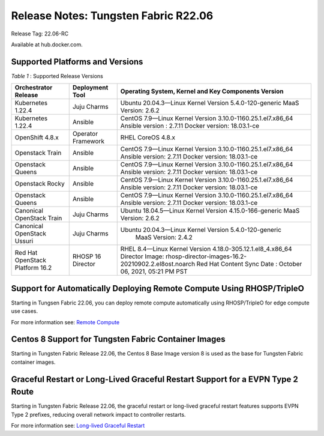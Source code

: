 
=====================================
Release Notes: Tungsten Fabric R22.06
=====================================


Release Tag: 22.06-RC

Available at hub.docker.com. 


Supported Platforms and Versions
--------------------------------


.. _Table 1:

*Table 1* : Supported Release Versions

+-------------------------------------------+---------------------+--------------------------------------------------------------------+
| Orchestrator Release                      | Deployment Tool     | Operating System, Kernel and Key Components Version                |                                                                               
+===========================================+=====================+====================================================================+
| Kubernetes 1.22.4                         | Juju Charms         | Ubuntu 20.04.3—Linux Kernel Version 5.4.0-120-generic              |
|                                           |                     | MaaS Version: 2.6.2                                                |                                                                                                                                                                                                                                                       
+-------------------------------------------+---------------------+--------------------------------------------------------------------+
| Kubernetes 1.22.4                         | Ansible             | CentOS 7.9—Linux Kernel Version 3.10.0-1160.25.1.el7.x86_64        |
|                                           |                     | Ansible version : 2.7.11                                           |
|                                           |                     | Docker version: 18.03.1-ce                                         |                                                                                                                                                          
+-------------------------------------------+---------------------+--------------------------------------------------------------------+
| OpenShift 4.8.x                           | Operator Framework  | RHEL CoreOS 4.8.x                                                  |                                                                                                                                                                                                                                                                                                  
+-------------------------------------------+---------------------+--------------------------------------------------------------------+
| Openstack Train                           | Ansible             | CentOS 7.9—Linux Kernel Version 3.10.0-1160.25.1.el7.x86_64        |
|                                           |                     | Ansible version: 2.7.11                                            |
|                                           |                     | Docker version: 18.03.1-ce                                         |                                                                                                                                                                                    
+-------------------------------------------+---------------------+--------------------------------------------------------------------+
| Openstack Queens                          | Ansible             | CentOS 7.9—Linux Kernel Version 3.10.0-1160.25.1.el7.x86_64        |
|                                           |                     | Ansible version: 2.7.11                                            |
|                                           |                     | Docker version: 18.03.1-ce                                         | 
+-------------------------------------------+---------------------+--------------------------------------------------------------------+
| Openstack Rocky                           | Ansible             | CentOS 7.9—Linux Kernel Version 3.10.0-1160.25.1.el7.x86_64        |
|                                           |                     | Ansible version: 2.7.11                                            |
|                                           |                     | Docker version: 18.03.1-ce                                         |                                                                                                                                                                                    
+-------------------------------------------+---------------------+--------------------------------------------------------------------+
| Openstack Queens                          | Ansible             | CentOS 7.9—Linux Kernel Version 3.10.0-1160.25.1.el7.x86_64        |
|                                           |                     | Ansible version: 2.7.11                                            |
|                                           |                     | Docker version: 18.03.1-ce                                         |                                                       
+-------------------------------------------+---------------------+--------------------------------------------------------------------+
| Canonical OpenStack Train                 | Juju Charms         |   Ubuntu 18.04.5—Linux Kernel Version 4.15.0-166-generic           |
|                                           |                     |   MaaS Version: 2.6.2                                              |                                                                                                                                                                                                                                        
+-------------------------------------------+---------------------+--------------------------------------------------------------------+
| Canonical OpenStack Ussuri                | Juju Charms         | Ubuntu 20.04.3—Linux Kernel Version 5.4.0-120-generic              |
|                                           |                     |  MaaS Version: 2.4.2                                               |                                                                                                                                                                                                                                     
+-------------------------------------------+---------------------+--------------------------------------------------------------------+
| Red Hat OpenStack Platform 16.2           | RHOSP 16 Director   | RHEL 8.4—Linux Kernel Version 4.18.0-305.12.1.el8_4.x86_64         |
|                                           |                     | Director Image: rhosp-director-images-16.2-20210902.2.el8ost.noarch|
|                                           |                     | Red Hat Content Sync Date : October 06, 2021, 05:21 PM PST         |
|                                           |                     |                                                                    |
+-------------------------------------------+---------------------+--------------------------------------------------------------------+


Support for Automatically Deploying Remote Compute Using RHOSP/TripleO
----------------------------------------------------------------------
Starting in Tungsen Fabric 22.06, you can deploy remote compute automatically using RHOSP/TripleO for edge compute use cases.

For more information see: `Remote Compute`_


Centos 8 Support for Tungsten Fabric Container Images
---------------------------------------------------
Starting in Tungsten Fabric Release 22.06, the Centos 8 Base Image version 8 is used as the base for Tungsten Fabric container images.

Graceful Restart or Long-Lived Graceful Restart Support for a EVPN Type 2 Route
--------------------------------------------------------------------------------
Starting in Tungsten Fabric Release 22.06, the graceful restart or long-lived graceful restart features supports EVPN Type 2 prefixes, reducing overall network impact to controller restarts.

For more information see: `Long-lived Graceful Restart`_ 

.. _Remote Compute: ../../../tungsten-fabric-service-provider-focused-features-guide/remote-compute-50.html
.. _Long-lived Graceful Restart: ../../../tungsten-fabric-installation-and-upgrade-guide/graceful-restart-bgp-persist-vnc.html
.. _OpenShift Operator Upgrade: ../../../tungsten-fabric-cloud-native-user-guide/tf-operator-upgrade-ocp4.html

